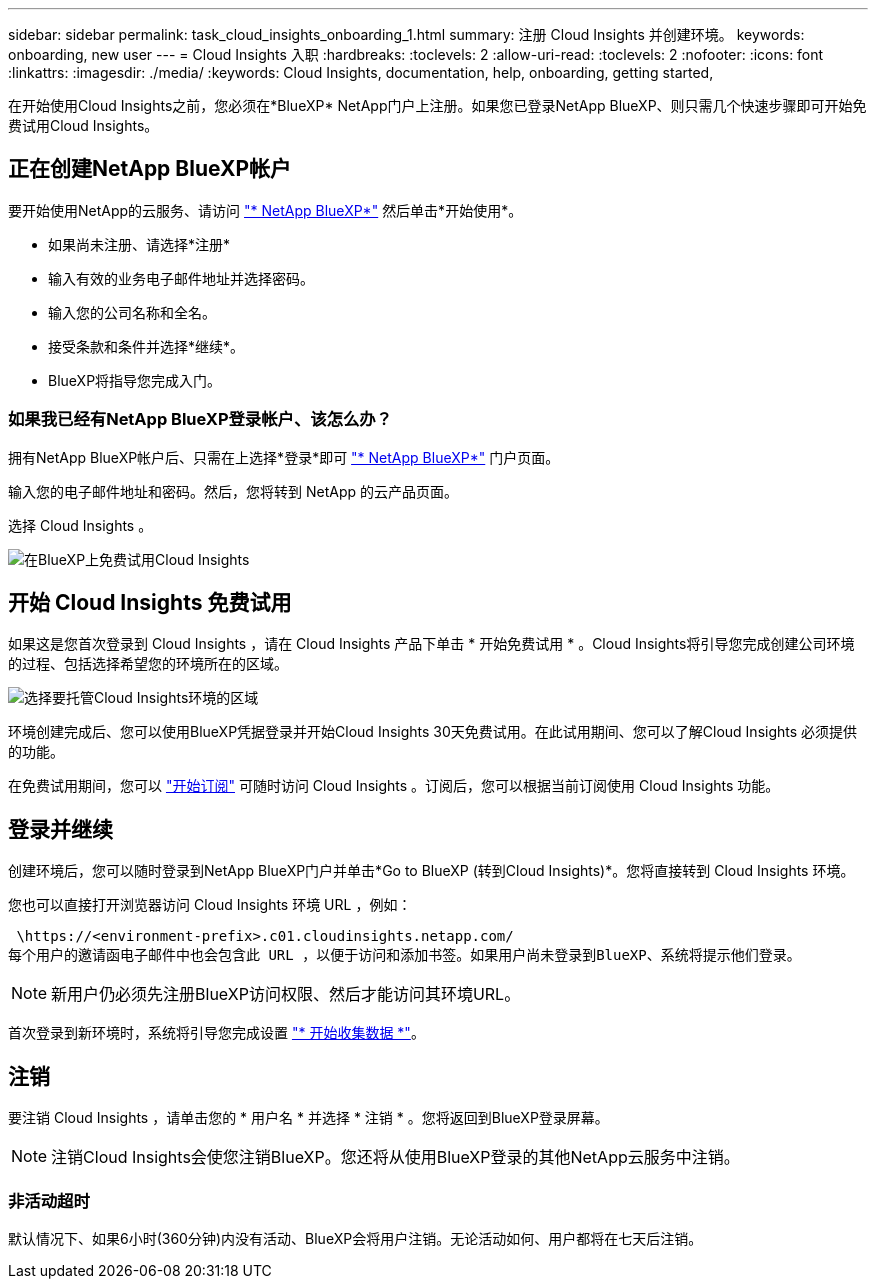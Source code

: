 ---
sidebar: sidebar 
permalink: task_cloud_insights_onboarding_1.html 
summary: 注册 Cloud Insights 并创建环境。 
keywords: onboarding, new user 
---
= Cloud Insights 入职
:hardbreaks:
:toclevels: 2
:allow-uri-read: 
:toclevels: 2
:nofooter: 
:icons: font
:linkattrs: 
:imagesdir: ./media/
:keywords: Cloud Insights, documentation, help, onboarding, getting started,


[role="lead"]
在开始使用Cloud Insights之前，您必须在*BlueXP* NetApp门户上注册。如果您已登录NetApp BlueXP、则只需几个快速步骤即可开始免费试用Cloud Insights。


toc::[]


== 正在创建NetApp BlueXP帐户

要开始使用NetApp的云服务、请访问 link:https://cloud.netapp.com["* NetApp BlueXP*"^] 然后单击*开始使用*。

* 如果尚未注册、请选择*注册*
* 输入有效的业务电子邮件地址并选择密码。
* 输入您的公司名称和全名。
* 接受条款和条件并选择*继续*。
* BlueXP将指导您完成入门。




=== 如果我已经有NetApp BlueXP登录帐户、该怎么办？

拥有NetApp BlueXP帐户后、只需在上选择*登录*即可 link:https://cloud.netapp.com["* NetApp BlueXP*"^] 门户页面。

输入您的电子邮件地址和密码。然后，您将转到 NetApp 的云产品页面。

选择 Cloud Insights 。

image:BlueXP_CloudInsights.png["在BlueXP上免费试用Cloud Insights"]



== 开始 Cloud Insights 免费试用

如果这是您首次登录到 Cloud Insights ，请在 Cloud Insights 产品下单击 * 开始免费试用 * 。Cloud Insights将引导您完成创建公司环境的过程、包括选择希望您的环境所在的区域。

image:trial_region_selector.png["选择要托管Cloud Insights环境的区域"]

环境创建完成后、您可以使用BlueXP凭据登录并开始Cloud Insights 30天免费试用。在此试用期间、您可以了解Cloud Insights 必须提供的功能。

在免费试用期间，您可以 link:concept_subscribing_to_cloud_insights.html["开始订阅"] 可随时访问 Cloud Insights 。订阅后，您可以根据当前订阅使用 Cloud Insights 功能。



== 登录并继续

创建环境后，您可以随时登录到NetApp BlueXP门户并单击*Go to BlueXP (转到Cloud Insights)*。您将直接转到 Cloud Insights 环境。

您也可以直接打开浏览器访问 Cloud Insights 环境 URL ，例如：

 \https://<environment-prefix>.c01.cloudinsights.netapp.com/
每个用户的邀请函电子邮件中也会包含此 URL ，以便于访问和添加书签。如果用户尚未登录到BlueXP、系统将提示他们登录。


NOTE: 新用户仍必须先注册BlueXP访问权限、然后才能访问其环境URL。

首次登录到新环境时，系统将引导您完成设置 link:task_getting_started_with_cloud_insights.html["* 开始收集数据 *"]。



== 注销

要注销 Cloud Insights ，请单击您的 * 用户名 * 并选择 * 注销 * 。您将返回到BlueXP登录屏幕。


NOTE: 注销Cloud Insights会使您注销BlueXP。您还将从使用BlueXP登录的其他NetApp云服务中注销。



=== 非活动超时

默认情况下、如果6小时(360分钟)内没有活动、BlueXP会将用户注销。无论活动如何、用户都将在七天后注销。
